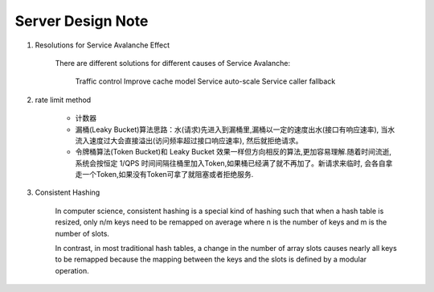 Server Design Note
==================

#. Resolutions for Service Avalanche Effect

    There are different solutions for different causes of Service Avalanche:

        Traffic control
        Improve cache model
        Service auto-scale
        Service caller fallback

#. rate limit method

    - 计数器

    - 漏桶(Leaky Bucket)算法思路：水(请求)先进入到漏桶里,漏桶以一定的速度出水(接口有响应速率),
      当水流入速度过大会直接溢出(访问频率超过接口响应速率), 然后就拒绝请求。

    - 令牌桶算法(Token Bucket)和 Leaky Bucket 效果一样但方向相反的算法,更加容易理解.随着时间流逝,
      系统会按恒定 1/QPS 时间间隔往桶里加入Token,如果桶已经满了就不再加了。新请求来临时,
      会各自拿走一个Token,如果没有Token可拿了就阻塞或者拒绝服务.

#. Consistent Hashing

    In computer science, consistent hashing is a special kind of hashing
    such that when a hash table is resized, only n/m keys need to be remapped
    on average where n is the number of keys and m is the number of slots.

    In contrast, in most traditional hash tables, a change in the number of array slots
    causes nearly all keys to be remapped because the mapping between the keys and the slots
    is defined by a modular operation.
